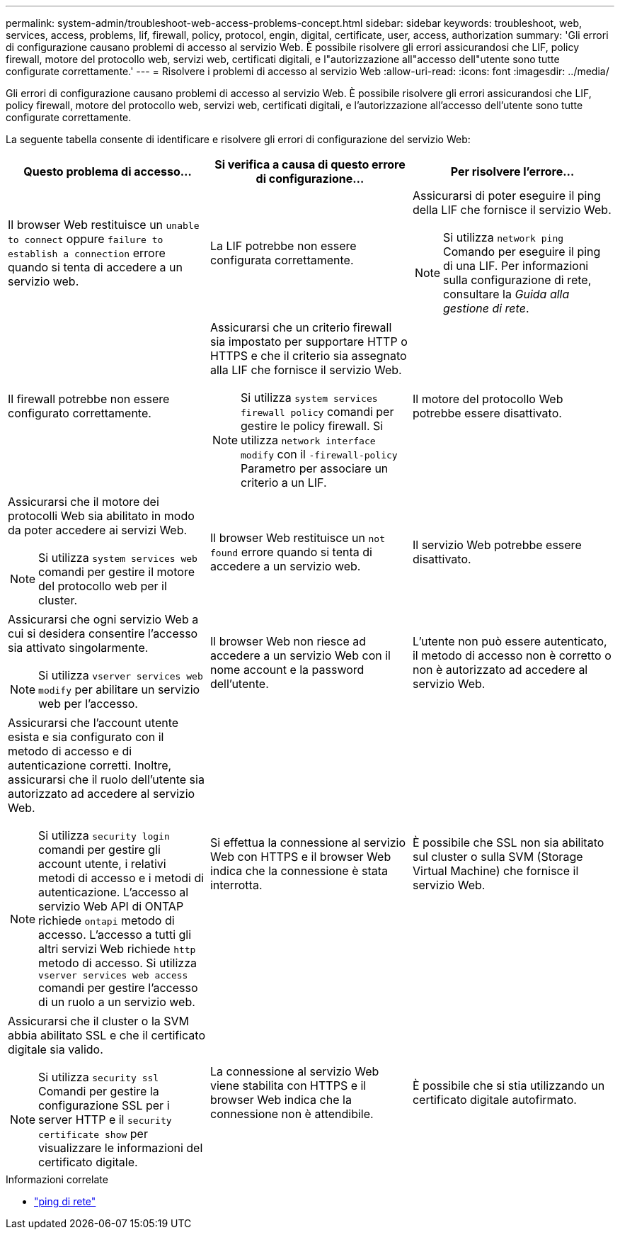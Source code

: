 ---
permalink: system-admin/troubleshoot-web-access-problems-concept.html 
sidebar: sidebar 
keywords: troubleshoot, web, services, access, problems, lif, firewall, policy, protocol, engin, digital, certificate, user, access, authorization 
summary: 'Gli errori di configurazione causano problemi di accesso al servizio Web. È possibile risolvere gli errori assicurandosi che LIF, policy firewall, motore del protocollo web, servizi web, certificati digitali, e l"autorizzazione all"accesso dell"utente sono tutte configurate correttamente.' 
---
= Risolvere i problemi di accesso al servizio Web
:allow-uri-read: 
:icons: font
:imagesdir: ../media/


[role="lead"]
Gli errori di configurazione causano problemi di accesso al servizio Web. È possibile risolvere gli errori assicurandosi che LIF, policy firewall, motore del protocollo web, servizi web, certificati digitali, e l'autorizzazione all'accesso dell'utente sono tutte configurate correttamente.

La seguente tabella consente di identificare e risolvere gli errori di configurazione del servizio Web:

|===
| Questo problema di accesso... | Si verifica a causa di questo errore di configurazione... | Per risolvere l'errore... 


 a| 
Il browser Web restituisce un `unable to connect` oppure `failure to establish a connection` errore quando si tenta di accedere a un servizio web.
 a| 
La LIF potrebbe non essere configurata correttamente.
 a| 
Assicurarsi di poter eseguire il ping della LIF che fornisce il servizio Web.

[NOTE]
====
Si utilizza `network ping` Comando per eseguire il ping di una LIF. Per informazioni sulla configurazione di rete, consultare la _Guida alla gestione di rete_.

====


 a| 
Il firewall potrebbe non essere configurato correttamente.
 a| 
Assicurarsi che un criterio firewall sia impostato per supportare HTTP o HTTPS e che il criterio sia assegnato alla LIF che fornisce il servizio Web.

[NOTE]
====
Si utilizza `system services firewall policy` comandi per gestire le policy firewall. Si utilizza `network interface modify` con il `-firewall-policy` Parametro per associare un criterio a un LIF.

====


 a| 
Il motore del protocollo Web potrebbe essere disattivato.
 a| 
Assicurarsi che il motore dei protocolli Web sia abilitato in modo da poter accedere ai servizi Web.

[NOTE]
====
Si utilizza `system services web` comandi per gestire il motore del protocollo web per il cluster.

====


 a| 
Il browser Web restituisce un `not found` errore quando si tenta di accedere a un servizio web.
 a| 
Il servizio Web potrebbe essere disattivato.
 a| 
Assicurarsi che ogni servizio Web a cui si desidera consentire l'accesso sia attivato singolarmente.

[NOTE]
====
Si utilizza `vserver services web modify` per abilitare un servizio web per l'accesso.

====


 a| 
Il browser Web non riesce ad accedere a un servizio Web con il nome account e la password dell'utente.
 a| 
L'utente non può essere autenticato, il metodo di accesso non è corretto o non è autorizzato ad accedere al servizio Web.
 a| 
Assicurarsi che l'account utente esista e sia configurato con il metodo di accesso e di autenticazione corretti. Inoltre, assicurarsi che il ruolo dell'utente sia autorizzato ad accedere al servizio Web.

[NOTE]
====
Si utilizza `security login` comandi per gestire gli account utente, i relativi metodi di accesso e i metodi di autenticazione. L'accesso al servizio Web API di ONTAP richiede `ontapi` metodo di accesso. L'accesso a tutti gli altri servizi Web richiede `http` metodo di accesso. Si utilizza `vserver services web access` comandi per gestire l'accesso di un ruolo a un servizio web.

====


 a| 
Si effettua la connessione al servizio Web con HTTPS e il browser Web indica che la connessione è stata interrotta.
 a| 
È possibile che SSL non sia abilitato sul cluster o sulla SVM (Storage Virtual Machine) che fornisce il servizio Web.
 a| 
Assicurarsi che il cluster o la SVM abbia abilitato SSL e che il certificato digitale sia valido.

[NOTE]
====
Si utilizza `security ssl` Comandi per gestire la configurazione SSL per i server HTTP e il `security certificate show` per visualizzare le informazioni del certificato digitale.

====


 a| 
La connessione al servizio Web viene stabilita con HTTPS e il browser Web indica che la connessione non è attendibile.
 a| 
È possibile che si stia utilizzando un certificato digitale autofirmato.
 a| 
Assicurarsi che il certificato digitale associato al cluster o alla SVM sia firmato da una CA attendibile.

[NOTE]
====
Si utilizza `security certificate generate-csr` per generare una richiesta di firma digitale del certificato e il `security certificate install` Comando per installare un certificato digitale firmato dalla CA. Si utilizza `security ssl` Comandi per gestire la configurazione SSL per il cluster o SVM che fornisce il servizio Web.

====
|===
.Informazioni correlate
* link:https://docs.netapp.com/us-en/ontap-cli/network-ping.html["ping di rete"^]

